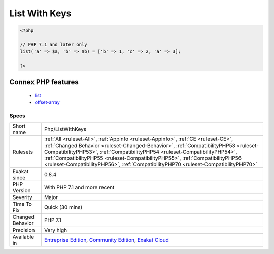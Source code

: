 .. _php-listwithkeys:

.. _list-with-keys:

List With Keys
++++++++++++++

.. meta::
	:description:
		List With Keys: Setting keys when using list() is a PHP 7.
	:twitter:card: summary_large_image
	:twitter:site: @exakat
	:twitter:title: List With Keys
	:twitter:description: List With Keys: Setting keys when using list() is a PHP 7
	:twitter:creator: @exakat
	:twitter:image:src: https://www.exakat.io/wp-content/uploads/2020/06/logo-exakat.png
	:og:image: https://www.exakat.io/wp-content/uploads/2020/06/logo-exakat.png
	:og:title: List With Keys
	:og:type: article
	:og:description: Setting keys when using list() is a PHP 7
	:og:url: https://exakat.readthedocs.io/en/latest/Reference/Rules/List With Keys.html
	:og:locale: en
.. raw:: html	<script type="application/ld+json">{"@context":"https:\/\/schema.org","@graph":[{"@type":"WebPage","@id":"https:\/\/php-tips.readthedocs.io\/en\/latest\/Reference\/Rules\/Php\/ListWithKeys.html","url":"https:\/\/php-tips.readthedocs.io\/en\/latest\/Reference\/Rules\/Php\/ListWithKeys.html","name":"List With Keys","isPartOf":{"@id":"https:\/\/www.exakat.io\/"},"datePublished":"Tue, 28 Jan 2025 15:14:39 +0000","dateModified":"Tue, 28 Jan 2025 15:14:39 +0000","description":"Setting keys when using list() is a PHP 7","inLanguage":"en-US","potentialAction":[{"@type":"ReadAction","target":["https:\/\/exakat.readthedocs.io\/en\/latest\/List With Keys.html"]}]},{"@type":"WebSite","@id":"https:\/\/www.exakat.io\/","url":"https:\/\/www.exakat.io\/","name":"Exakat","description":"Smart PHP static analysis","inLanguage":"en-US"}]}</script>Setting keys when using `list() <https://www.php.net/list>`_ is a PHP 7.1 feature.

.. code-block:: php
   
   <?php
   
   // PHP 7.1 and later only
   list('a' => $a, 'b' => $b) = ['b' => 1, 'c' => 2, 'a' => 3];
   
   ?>
Connex PHP features
-------------------

  + `list <https://php-dictionary.readthedocs.io/en/latest/dictionary/list.ini.html>`_
  + `offset-array <https://php-dictionary.readthedocs.io/en/latest/dictionary/offset-array.ini.html>`_


Specs
_____

+------------------+--------------------------------------------------------------------------------------------------------------------------------------------------------------------------------------------------------------------------------------------------------------------------------------------------------------------------------------------------------------------------------------------------------------------------------+
| Short name       | Php/ListWithKeys                                                                                                                                                                                                                                                                                                                                                                                                               |
+------------------+--------------------------------------------------------------------------------------------------------------------------------------------------------------------------------------------------------------------------------------------------------------------------------------------------------------------------------------------------------------------------------------------------------------------------------+
| Rulesets         | :ref:`All <ruleset-All>`, :ref:`Appinfo <ruleset-Appinfo>`, :ref:`CE <ruleset-CE>`, :ref:`Changed Behavior <ruleset-Changed-Behavior>`, :ref:`CompatibilityPHP53 <ruleset-CompatibilityPHP53>`, :ref:`CompatibilityPHP54 <ruleset-CompatibilityPHP54>`, :ref:`CompatibilityPHP55 <ruleset-CompatibilityPHP55>`, :ref:`CompatibilityPHP56 <ruleset-CompatibilityPHP56>`, :ref:`CompatibilityPHP70 <ruleset-CompatibilityPHP70>` |
+------------------+--------------------------------------------------------------------------------------------------------------------------------------------------------------------------------------------------------------------------------------------------------------------------------------------------------------------------------------------------------------------------------------------------------------------------------+
| Exakat since     | 0.8.4                                                                                                                                                                                                                                                                                                                                                                                                                          |
+------------------+--------------------------------------------------------------------------------------------------------------------------------------------------------------------------------------------------------------------------------------------------------------------------------------------------------------------------------------------------------------------------------------------------------------------------------+
| PHP Version      | With PHP 7.1 and more recent                                                                                                                                                                                                                                                                                                                                                                                                   |
+------------------+--------------------------------------------------------------------------------------------------------------------------------------------------------------------------------------------------------------------------------------------------------------------------------------------------------------------------------------------------------------------------------------------------------------------------------+
| Severity         | Major                                                                                                                                                                                                                                                                                                                                                                                                                          |
+------------------+--------------------------------------------------------------------------------------------------------------------------------------------------------------------------------------------------------------------------------------------------------------------------------------------------------------------------------------------------------------------------------------------------------------------------------+
| Time To Fix      | Quick (30 mins)                                                                                                                                                                                                                                                                                                                                                                                                                |
+------------------+--------------------------------------------------------------------------------------------------------------------------------------------------------------------------------------------------------------------------------------------------------------------------------------------------------------------------------------------------------------------------------------------------------------------------------+
| Changed Behavior | PHP 7.1                                                                                                                                                                                                                                                                                                                                                                                                                        |
+------------------+--------------------------------------------------------------------------------------------------------------------------------------------------------------------------------------------------------------------------------------------------------------------------------------------------------------------------------------------------------------------------------------------------------------------------------+
| Precision        | Very high                                                                                                                                                                                                                                                                                                                                                                                                                      |
+------------------+--------------------------------------------------------------------------------------------------------------------------------------------------------------------------------------------------------------------------------------------------------------------------------------------------------------------------------------------------------------------------------------------------------------------------------+
| Available in     | `Entreprise Edition <https://www.exakat.io/entreprise-edition>`_, `Community Edition <https://www.exakat.io/community-edition>`_, `Exakat Cloud <https://www.exakat.io/exakat-cloud/>`_                                                                                                                                                                                                                                        |
+------------------+--------------------------------------------------------------------------------------------------------------------------------------------------------------------------------------------------------------------------------------------------------------------------------------------------------------------------------------------------------------------------------------------------------------------------------+


